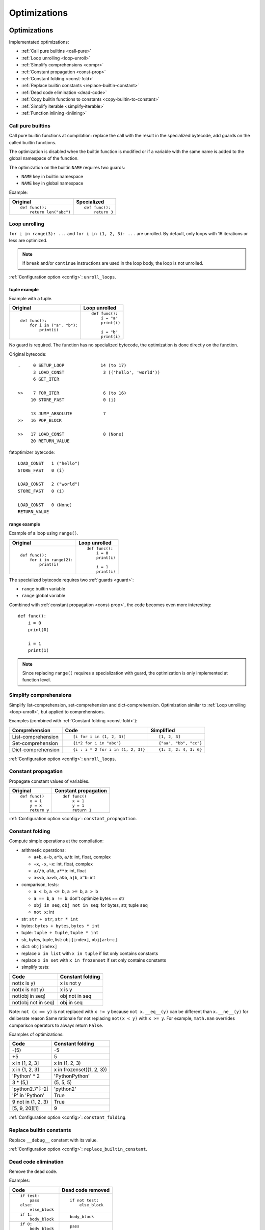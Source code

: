 +++++++++++++
Optimizations
+++++++++++++

.. _optim:

Optimizations
=============

Implementated optimizations:

* :ref:`Call pure builtins <call-pure>`
* :ref:`Loop unrolling <loop-unroll>`
* :ref:`Simplify comprehensions <compr>`
* :ref:`Constant propagation <const-prop>`
* :ref:`Constant folding <const-fold>`
* :ref:`Replace builtin constants <replace-builtin-constant>`
* :ref:`Dead code elimination <dead-code>`
* :ref:`Copy builtin functions to constants <copy-builtin-to-constant>`
* :ref:`Simplify iterable <simplify-iterable>`
* :ref:`Function inlining <inlining>`


.. _call-pure:

Call pure builtins
------------------

Call pure builtin functions at compilation: replace the call with the result in
the specialized bytecode, add guards on the called builtin functions.

The optimization is disabled when the builtin function is modified or if
a variable with the same name is added to the global namespace of the function.

The optimization on the builtin ``NAME`` requires two guards:

* ``NAME`` key in builtin namespace
* ``NAME`` key in global namespace

Example:

+------------------------+---------------+
| Original               | Specialized   |
+========================+===============+
| ::                     | ::            |
|                        |               |
|  def func():           |  def func():  |
|      return len("abc") |      return 3 |
+------------------------+---------------+


.. _loop-unroll:

Loop unrolling
--------------

``for i in range(3): ...`` and ``for i in (1, 2, 3): ...`` are unrolled.
By default, only loops with 16 iterations or less are optimized.

.. note::
   If ``break`` and/or ``continue`` instructions are used in the loop body,
   the loop is not unrolled.

:ref:`Configuration option <config>`: ``unroll_loops``.

.. seealso::
   Read the `Wikipedia article on loop unrolling
   <https://en.wikipedia.org/wiki/Loop_unrolling>`_.


tuple example
^^^^^^^^^^^^^

Example with a tuple.

+---------------------------+--------------------------+
| Original                  | Loop unrolled            |
+===========================+==========================+
| ::                        | ::                       |
|                           |                          |
|  def func():              |  def func():             |
|      for i in ("a", "b"): |      i = "a"             |
|          print(i)         |      print(i)            |
|                           |                          |
|                           |      i = "b"             |
|                           |      print(i)            |
+---------------------------+--------------------------+

No guard is required. The function has no specialized bytecode, the
optimization is done directly on the function.

Original bytecode::

    .     0 SETUP_LOOP              14 (to 17)
          3 LOAD_CONST               3 (('hello', 'world'))
          6 GET_ITER

    >>    7 FOR_ITER                 6 (to 16)
         10 STORE_FAST               0 (i)

         13 JUMP_ABSOLUTE            7
    >>   16 POP_BLOCK

    >>   17 LOAD_CONST               0 (None)
         20 RETURN_VALUE

fatoptimizer bytecode::

    LOAD_CONST   1 ("hello")
    STORE_FAST   0 (i)

    LOAD_CONST   2 ("world")
    STORE_FAST   0 (i)

    LOAD_CONST   0 (None)
    RETURN_VALUE


range example
^^^^^^^^^^^^^

Example of a loop using ``range()``.

+--------------------------+---------------+
| Original                 | Loop unrolled |
+==========================+===============+
| ::                       | ::            |
|                          |               |
|  def func():             |  def func():  |
|      for i in range(2):  |      i = 0    |
|          print(i)        |      print(i) |
|                          |               |
|                          |      i = 1    |
|                          |      print(i) |
+--------------------------+---------------+

The specialized bytecode requires two :ref:`guards <guard>`:

* ``range`` builtin variable
* ``range`` global variable

Combined with :ref:`constant propagation <const-prop>`, the code becomes
even more interesting::

    def func():
        i = 0
        print(0)

        i = 1
        print(1)

.. note::
   Since replacing ``range()`` requires a specialization with guard, the
   optimization is only implemented at function level.


.. _compr:

Simplify comprehensions
-----------------------

Simplify list-comprehension, set-comprehension and dict-comprehension.
Optimization similar to :ref:`Loop unrolling <loop-unroll>`, but applied
to comprehensions.

Examples (combined with :ref:`Constant folding <const-fold>`):

+---------------------------------+---------------------------------+-----------------------+
| Comprehension                   | Code                            | Simplified            |
+=================================+=================================+=======================+
| List-comprehension              | ::                              | ::                    |
|                                 |                                 |                       |
|                                 |  [i for i in (1, 2, 3)]         |  [1, 2, 3]            |
+---------------------------------+---------------------------------+-----------------------+
| Set-comprehension               | ::                              | ::                    |
|                                 |                                 |                       |
|                                 |  {i*2 for i in "abc"}           |  {"aa", "bb", "cc"}   |
+---------------------------------+---------------------------------+-----------------------+
| Dict-comprehension              | ::                              | ::                    |
|                                 |                                 |                       |
|                                 |  {i : i * 2 for i in (1, 2, 3)} |  {1: 2, 2: 4, 3: 6}   |
+---------------------------------+---------------------------------+-----------------------+

:ref:`Configuration option <config>`: ``unroll_loops``.


.. _const-prop:

Constant propagation
--------------------

Propagate constant values of variables.

+----------------+----------------------+
| Original       | Constant propagation |
+================+======================+
| ::             | ::                   |
|                |                      |
|   def func()   |   def func()         |
|       x = 1    |       x = 1          |
|       y = x    |       y = 1          |
|       return y |       return 1       |
+----------------+----------------------+

:ref:`Configuration option <config>`: ``constant_propagation``.

.. seealso::
   Read the `Wikipedia article on copy propagation
   <https://en.wikipedia.org/wiki/Copy_propagation>`_.


.. _const-fold:

Constant folding
----------------

Compute simple operations at the compilation:

* arithmetic operations:

  - ``a+b``, ``a-b``, ``a*b``, ``a/b``: int, float, complex
  - ``+x``, ``-x``, ``~x``: int, float, complex
  - ``a//b``, ``a%b``, ``a**b``: int, float
  - ``a<<b``, ``a>>b``, ``a&b``, ``a|b``, ``a^b``: int

* comparison, tests:

  - ``a < b``, ``a <= b``, ``a >= b``, ``a > b``
  - ``a == b``, ``a != b``: don't optimize bytes == str
  - ``obj in seq``, ``obj not in seq``: for bytes, str, tuple ``seq``
  - ``not x``: int

* str: ``str + str``, ``str * int``
* bytes: ``bytes + bytes``, ``bytes * int``
* tuple: ``tuple + tuple``, ``tuple * int``
* str, bytes, tuple, list: ``obj[index]``, ``obj[a:b:c]``
* dict: ``obj[index]``
* replace ``x in list`` with ``x in tuple`` if list only contains constants
* replace ``x in set`` with ``x in frozenset`` if set only contains constants
* simplify tests:

===================  ===========================
Code                 Constant folding
===================  ===========================
not(x is y)          x is not y
not(x is not y)      x is y
not(obj in seq)      obj not in seq
not(obj not in seq)  obj in seq
===================  ===========================

Note: ``not (x == y)`` is not replaced with ``x != y`` because ``not
x.__eq__(y)`` can be different than ``x.__ne__(y)`` for deliberate reason Same
rationale for not replacing ``not(x < y)`` with ``x >= y``.  For example,
``math.nan`` overrides comparison operators to always return ``False``.

Examples of optimizations:

===================  ===========================
Code                 Constant folding
===================  ===========================
-(5)                 -5
+5                   5
x in [1, 2, 3]       x in (1, 2, 3)
x in {1, 2, 3}       x in frozenset({1, 2, 3})
'Python' * 2         'PythonPython'
3 * (5,)             (5, 5, 5)
'python2.7'[:-2]     'python2'
'P' in 'Python'      True
9 not in (1, 2, 3)   True
[5, 9, 20][1]        9
===================  ===========================

:ref:`Configuration option <config>`: ``constant_folding``.

.. seealso::
   Read the `Wikipedia article on constant folding
   <https://en.wikipedia.org/wiki/Constant_folding>`_.


.. _replace-builtin-constant:

Replace builtin constants
-------------------------

Replace ``__debug__`` constant with its value.

:ref:`Configuration option <config>`: ``replace_builtin_constant``.


.. _dead-code:

Dead code elimination
---------------------

Remove the dead code.

Examples:

+------------------+-------------------+
| Code             | Dead code removed |
+==================+===================+
| ::               | ::                |
|                  |                   |
|  if test:        |  if not test:     |
|      pass        |      else_block   |
|  else:           |                   |
|      else_block  |                   |
+------------------+-------------------+
| ::               | ::                |
|                  |                   |
|  if 1:           |  body_block       |
|      body_block  |                   |
+------------------+-------------------+
| ::               | ::                |
|                  |                   |
|  if 0:           |  pass             |
|      body_block  |                   |
+------------------+-------------------+
| ::               | ::                |
|                  |                   |
|  if False:       |  else_block       |
|      body_block  |                   |
|  else:           |                   |
|      else_block  |                   |
+------------------+-------------------+
| ::               | ::                |
|                  |                   |
|  while 0:        |  pass             |
|      body_block  |                   |
+------------------+-------------------+
| ::               | ::                |
|                  |                   |
|  while 0:        |  else_block       |
|      body_block  |                   |
|  else:           |                   |
|      else_block  |                   |
+------------------+-------------------+
| ::               | ::                |
|                  |                   |
|  ...             |  ...              |
|  return ...      |  return ...       |
|  dead_code_block |                   |
+------------------+-------------------+
| ::               | ::                |
|                  |                   |
|  ...             |  ...              |
|  raise ...       |  raise ...        |
|  dead_code_block |                   |
+------------------+-------------------+
| ::               | ::                |
|                  |                   |
|  try:            |  pass             |
|      pass        |                   |
|  except ...:     |                   |
|      ...         |                   |
+------------------+-------------------+
| ::               | ::                |
|                  |                   |
|  try:            |  else_block       |
|      pass        |                   |
|  except ...:     |                   |
|      ...         |                   |
|  else:           |                   |
|      else_block  |                   |
+------------------+-------------------+
| ::               | ::                |
|                  |                   |
|  try:            |  try:             |
|      pass        |     else_block    |
|  except ...:     |  finally:         |
|      ...         |     final_block   |
|  else:           |                   |
|      else_block  |                   |
|  finally:        |                   |
|      final_block |                   |
+------------------+-------------------+

.. note::
   If a code block contains ``continue``, ``global``, ``nonlocal``, ``yield``
   or ``yield from``, it is not removed.

:ref:`Configuration option <config>`: ``remove_dead_code``.

.. seealso::
   Read the `Wikipedia article on Dead code elimination
   <https://en.wikipedia.org/wiki/Dead_code_elimination>`_.


.. _copy-builtin-to-constant:

Copy builtin functions to constants
-----------------------------------

Opt-in optimization (disabled by default) to copy builtin functions to
constants.

Example with a function simple::

    def log(message):
        print(message)

+--------------------------------------------------+----------------------------------------------------+
| Bytecode                                         | Specialized bytecode                               |
+==================================================+====================================================+
| ::                                               | ::                                                 |
|                                                  |                                                    |
|   LOAD_GLOBAL   0 (print)                        |   LOAD_CONST      1 (<built-in function print>)    |
|   LOAD_FAST     0 (message)                      |   LOAD_FAST       0 (message)                      |
|   CALL_FUNCTION 1 (1 positional, 0 keyword pair) |   CALL_FUNCTION   1 (1 positional, 0 keyword pair) |
|   POP_TOP                                        |   POP_TOP                                          |
|   LOAD_CONST    0 (None)                         |   LOAD_CONST      0 (None)                         |
|   RETURN_VALUE                                   |   RETURN_VALUE                                     |
+--------------------------------------------------+----------------------------------------------------+

The first ``LOAD_GLOBAL`` instruction is replaced with ``LOAD_CONST``.
``LOAD_GLOBAL`` requires to lookup in the global namespace and then in the
builtin namespaces, two dictionary lookups. ``LOAD_CONST`` gets the value from
a C array, O(1) lookup.

The specialized bytecode requires two :ref:`guards <guard>`:

* ``print`` builtin variable
* ``print`` global variable

The ``print()`` function is injected in the constants with the
``func.patch_constants()`` method.

The optimization on the builtin ``NAME`` requires two guards:

* ``NAME`` key in builtin namespace
* ``NAME`` key in global namespace

This optimization is disabled by default because it changes the :ref:`Python
semantics <semantics>`: if the copied builtin function is replaced
in the middle of the function, the specialized bytecode still uses the old
builtin function. To use the optimization on a project, you may have to add the
following :ref:`configuration <config>` at the top of the file::

    __fatoptimizer__ = {'copy_builtin_to_constant': False}

:ref:`Configuration option <config>`: ``copy_builtin_to_constant``.


See also:

* `codetransformer <https://pypi.python.org/pypi/codetransformer>`_:
  ``@asconstants(len=len)`` decorator replaces lookups to the ``len`` name
  with the builtin ``len()`` function
* Thread on python-ideas mailing list: `Specifying constants for functions
  <https://mail.python.org/pipermail/python-ideas/2015-October/037028.html>`_
  by Serhiy Storchaka, propose to add ``const len=len`` (or alternatives)
  to declare a constant (and indirectly copy a builtin functions to constants)


.. _simplify-iterable:

Simplify iterable
-----------------

Try to replace literals built at runtime with constants. Replace also
range(start, stop, step) with a tuple if the range fits in the
:ref:`configuration <config>`.

When ``range(n)`` is replaced, two guards are required on ``range`` in builtin
and global namespaces and the function is specialized.

This optimization helps :ref:`loop unrolling <loop-unroll>`.

Examples:

===========================   ===========================
Code                          Simplified iterable
===========================   ===========================
``for x in range(3): ...``    ``for x in (0, 1, 2): ...``
``for x in {}: ...``          ``for x in (): ...``
``for x in [4, 5. 6]: ...``   ``for x in (4, 5, 6): ...``
===========================   ===========================

:ref:`Configuration option <config>`: ``simplify_iterable``.

.. _inlining:

Function inlining
-----------------

Replace a function call site with the body of the called function.

.. note::
   The implementation is currently experimental and so disabled by default.

+-----------------------+---------------------+
| Original code         | Function inlining   |
+=======================+=====================+
| ::                    | ::                  |
|                       |                     |
|   def g():            |   def g():          |
|       return 42       |       return 42     |
|                       |                     |
|   def f():            |   def f():          |
|       return g(x) + 3 |       return 42 + 3 |
|                       |                     |
+-----------------------+---------------------+

:ref:`Configuration option <config>`: ``inlining``.

.. seealso::
   Read the `Wikipedia article on Inline expansion
   <https://en.wikipedia.org/wiki/Inline_expansion>`_.


Comparison with the peephole optimizer
======================================

The `CPython peephole optimizer
<https://faster-cpython.readthedocs.io/bytecode.html#cpython-peephole-optimizer>`_
only implements a few optimizations: :ref:`constant folding <const-fold>`,
:ref:`dead code elimination <dead-code>` and optimizations of jumps.
fatoptimizer implements more :ref:`optimizations <optim>`.

The peephole optimizer doesn't support :ref:`constant propagation
<const-prop>`. Example::

    def f():
        x = 333
        return x

+----------------------------------+------------------------------------+
| Regular bytecode                 | fatoptimizer bytecode              |
+==================================+====================================+
| ::                               | ::                                 |
|                                  |                                    |
|   LOAD_CONST               1 (1) |   LOAD_CONST               1 (333) |
|   STORE_FAST               0 (x) |   STORE_FAST               0 (x)   |
|   LOAD_FAST                0 (x) |   LOAD_CONST               1 (333) |
|   RETURN_VALUE                   |   RETURN_VALUE                     |
|                                  |                                    |
+----------------------------------+------------------------------------+

The :ref:`constant folding optimization <const-fold>` of the peephole optimizer
keeps original constants. For example, ``"x" + "y"`` is replaced with ``"xy"``
but ``"x"`` and ``"y"`` are kept. Example::

    def f():
        return "x" + "y"

+-----------------------------+------------------------+
| Regular constants           | fatoptimizer constants |
+=============================+========================+
| ``(None, 'x', 'y', 'xy')``: | ``(None, 'xy')``:      |
| 4 constants                 | 2 constants            |
+-----------------------------+------------------------+

The peephole optimizer has a similar limitation even when building tuple
constants. The compiler produces AST nodes of type ``ast.Tuple``, the tuple
items are kept in code constants.
